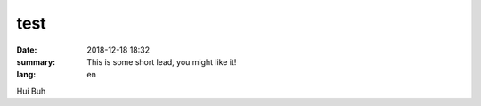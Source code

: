 test
##########

:date: 2018-12-18 18:32
:summary: This is some short lead, you might like it!
:lang: en

Hui Buh